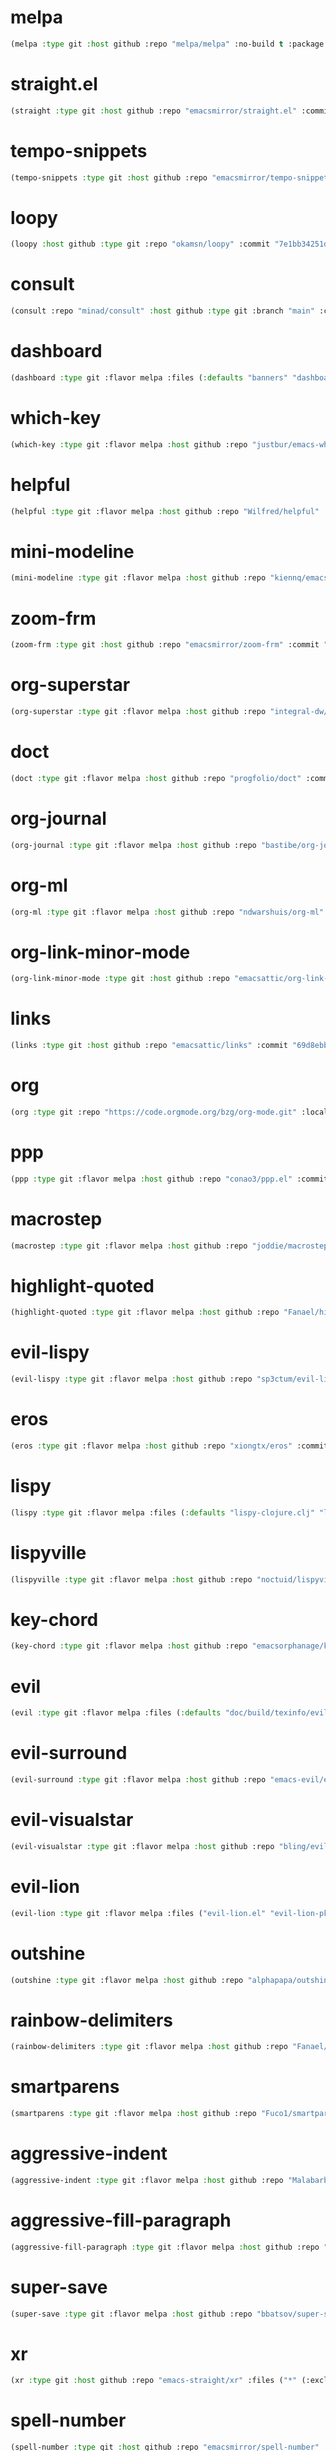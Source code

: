 * melpa
:PROPERTIES:
:ID:       e35852d8-2b2a-4759-8931-390f7fa16200
:END:

#+begin_src emacs-lisp
(melpa :type git :host github :repo "melpa/melpa" :no-build t :package "melpa" :local-repo "melpa" :commit "4a4fa64428dfdb5ea27e66d950e0e988a6c4f4e0")
#+end_src

* straight.el
:PROPERTIES:
:ID:       8de43077-14dc-492a-9ac2-55521683def2
:CONFIG:   [[id:86037015-ca61-48f9-96bf-df8fc625a35d][straight.el]]
:END:

#+begin_src emacs-lisp
(straight :type git :host github :repo "emacsmirror/straight.el" :commit "f6663b1de0fb5d9c64528e4f7f8bb914f49bb6d2")
#+end_src

* tempo-snippets
:PROPERTIES:
:ID:       40d0091e-34ab-41c4-824d-bdf7a4618a47
:END:

#+begin_src emacs-lisp
(tempo-snippets :type git :host github :repo "emacsmirror/tempo-snippets")
#+end_src

* loopy
:PROPERTIES:
:ID:       caaef5ee-1d74-42d9-87c3-7cca70c9efad
:END:

#+begin_src emacs-lisp
(loopy :host github :type git :repo "okamsn/loopy" :commit "7e1bb34251d8d6a2d87781ec241f14794f37ac5c")
#+end_src

* consult
:PROPERTIES:
:ID:       e81a0d79-39f0-492c-9636-ddc701cd85be
:CONFIG:   [[id:44120178-95c3-44f1-a3a2-bd69b0d03e70][consult]]
:END:

#+begin_src emacs-lisp
(consult :repo "minad/consult" :host github :type git :branch "main" :commit "cf143c8be982ed466de94f346c02d434e5031122")
#+end_src

* dashboard
:PROPERTIES:
:ID:       d3035f59-65ca-4a68-bb1d-ea28b630d0fc
:CONFIG:   [[id:20926522-b78b-4bca-b70e-9ef4213c4344][dashboard]]
:END:

#+begin_src emacs-lisp
(dashboard :type git :flavor melpa :files (:defaults "banners" "dashboard-pkg.el") :host github :repo "emacs-dashboard/emacs-dashboard" :commit "2cebc69e3d4b82569daa732b9114787d7018304b")
#+end_src

* which-key
:PROPERTIES:
:ID:       eb37400a-a7fd-4366-8d9a-816ab75f190d
:CONFIG:   [[id:2ad092a3-ff63-49cd-91b9-380c91dbe9f5][which-key]]
:END:

#+begin_src emacs-lisp
(which-key :type git :flavor melpa :host github :repo "justbur/emacs-which-key" :commit "c011b268196b8356c70f668506a1133086bc9477")
#+end_src

* helpful
:PROPERTIES:
:ID:       e2df3435-7e56-4070-8703-7ee12e96270e
:CONFIG:   [[id:5340ddb3-92bc-42e5-bf0e-9f9650c41cd9][helpful]]
:END:

#+begin_src emacs-lisp
(helpful :type git :flavor melpa :host github :repo "Wilfred/helpful" :commit "584ecc887bb92133119f93a6716cdf7af0b51dca")
#+end_src

* mini-modeline
:PROPERTIES:
:ID:       4fba2478-f146-4f75-9d73-a4209b9c16fd
:CONFIG:   [[id:51768ba1-170f-497b-9479-541e7c6aadd6][mini-modeline]]
:END:

#+begin_src emacs-lisp
(mini-modeline :type git :flavor melpa :host github :repo "kiennq/emacs-mini-modeline" :commit "a4455fb70c6b4062c63ce61af09d2af99683b492")
#+end_src

* zoom-frm
:PROPERTIES:
:ID:       38a0f1df-106c-43ea-a860-184c9c786718
:CONFIG:   [[id:15b8577e-3f98-420a-81a5-c7b91292aca3][zoom-frm]]
:END:

#+begin_src emacs-lisp
(zoom-frm :type git :host github :repo "emacsmirror/zoom-frm" :commit "59e2fced1819e98acc92da93d8a22789f084d697")
#+end_src

* org-superstar
:PROPERTIES:
:ID:       a6ccef06-5001-4c86-bab4-3cd22db1645c
:CONFIG:   [[id:c4428756-a804-47e8-9586-f63b82dd1561][org-superstar]]
:END:

#+begin_src emacs-lisp
(org-superstar :type git :flavor melpa :host github :repo "integral-dw/org-superstar-mode" :commit "7f83636db215bf5a10edbfdf11d12a132864a914")
#+end_src

* doct
:PROPERTIES:
:ID:       6f3e1ca1-8828-455f-a012-7b35f657d53e
:CONFIG:   [[id:fa37f618-b58c-449b-a216-9d2f80ed12c6][doct]]
:END:

#+begin_src emacs-lisp
(doct :type git :flavor melpa :host github :repo "progfolio/doct" :commit "dabb30ebea866ef225b81561c8265d740b1e81c3")
#+end_src

* org-journal
:PROPERTIES:
:ID:       2c54b607-1ba0-49a8-8d9c-fa55694db489
:CONFIG:   [[id:c3056303-5fa1-49f9-ae2d-294942e25f54][org-journal]]
:END:

#+begin_src emacs-lisp
(org-journal :type git :flavor melpa :host github :repo "bastibe/org-journal" :commit "1ff17c3941a8991b812e966d7f4a99704aaa3b3c")
#+end_src

* org-ml
:PROPERTIES:
:ID:       309aef25-feab-4bf6-a617-d932a482d6a8
:CONFIG:   [[id:7f3ec0ad-45f8-4100-970e-773cfb9a625b][org-ml]]
:END:

#+begin_src emacs-lisp
(org-ml :type git :flavor melpa :host github :repo "ndwarshuis/org-ml" :commit "93e13bfc74e0c68d3c12a9d1405f91ce86a3d331")
#+end_src

* org-link-minor-mode
:PROPERTIES:
:ID:       ee595fa2-da02-4cb8-a5ab-a003cd214598
:CONFIG:   [[id:25b93a1f-b105-47aa-9647-5015d23a4ac3][org-link-minor-mode]]
:END:

#+begin_src emacs-lisp
(org-link-minor-mode :type git :host github :repo "emacsattic/org-link-minor-mode" :commit "7b92df60f3fee7f609d649d80ef243b45771ebea")
#+end_src

* links
:PROPERTIES:
:ID:       747dcaf7-3d3b-4ae5-8f7c-706ac618ac5d
:END:

#+begin_src emacs-lisp
(links :type git :host github :repo "emacsattic/links" :commit "69d8ebb32fec6915f81194bcc7e624b3346bcbfe")
#+end_src

* org
:PROPERTIES:
:ID:       27ccfc0f-57b9-42ea-acf6-d103af7619bc
:CONFIG:   [[id:63748940-c1b9-47ea-b1ce-d6519453ad03][org]]
:END:

#+begin_src emacs-lisp
(org :type git :repo "https://code.orgmode.org/bzg/org-mode.git" :local-repo "org" :commit "2b3bbf361813ee9082d17dc86a77a8b8b87848af")
#+end_src

* ppp
:PROPERTIES:
:ID:       96d0d851-439f-4e6d-9c79-661663f4656b
:CONFIG:   [[id:82dbb88a-4bce-4ca3-90fe-38cfbea7abc6][ppp]]
:END:

#+begin_src emacs-lisp
(ppp :type git :flavor melpa :host github :repo "conao3/ppp.el" :commit "86dad69c3a7dae770f6b99285647dff2aad81930")
#+end_src

* macrostep
:PROPERTIES:
:ID:       4f558137-7212-4d50-a6b5-e47630537545
:CONFIG:   [[id:fefc5700-3bd7-4a89-ae7b-bf68368e8bc4][macrostep]]
:END:

#+begin_src emacs-lisp
(macrostep :type git :flavor melpa :host github :repo "joddie/macrostep" :commit "424e3734a1ee526a1bd7b5c3cd1d3ef19d184267")
#+end_src

* highlight-quoted
:PROPERTIES:
:ID:       ac621121-93b1-4769-b290-624a5bc10908
:CONFIG:   [[id:d0973dce-693b-45ca-88e3-27da1bb217f7][highlight-quoted]]
:END:

#+begin_src emacs-lisp
(highlight-quoted :type git :flavor melpa :host github :repo "Fanael/highlight-quoted" :commit "24103478158cd19fbcfb4339a3f1fa1f054f1469")
#+end_src

* evil-lispy
:PROPERTIES:
:ID:       6fe1548d-b170-4881-a191-0a79daf27e17
:CONFIG:   [[id:f79c2035-ce79-491a-acf6-5e80f72cffe9][evil-lispy]]
:END:

#+begin_src emacs-lisp
(evil-lispy :type git :flavor melpa :host github :repo "sp3ctum/evil-lispy" :commit "ed317f7fccbdbeea8aa04a91b1b1f48a0e2ddc4e")
#+end_src

* eros
:PROPERTIES:
:ID:       07e8fbb3-6bc0-411f-9e3c-f29faeb2cc01
:CONFIG:   [[id:265b3b87-012e-452e-aa1f-c7c8e3308a73][eros]]
:END:

#+begin_src emacs-lisp
(eros :type git :flavor melpa :host github :repo "xiongtx/eros" :commit "dd8910279226259e100dab798b073a52f9b4233a")
#+end_src

* lispy
:PROPERTIES:
:ID:       1429bff3-29d6-4a5a-a68a-87494417ff71
:CONFIG:   [[id:47f19607-13a7-4857-bb1a-33760f95cb7e][lispy]]
:END:

#+begin_src emacs-lisp
(lispy :type git :flavor melpa :files (:defaults "lispy-clojure.clj" "lispy-python.py" "lispy-pkg.el") :host github :repo "abo-abo/lispy" :commit "41f5574aefb69930d9bdcbe4e0cf642005369765")
#+end_src

* lispyville
:PROPERTIES:
:ID:       77727936-a230-431c-862f-1cb2c5d30f64
:CONFIG:   [[id:9d22714a-086d-49a1-9f8b-66da3b646110][lispyville]]
:END:

#+begin_src emacs-lisp
(lispyville :type git :flavor melpa :host github :repo "noctuid/lispyville" :commit "0f13f26cd6aa71f9fd852186ad4a00c4294661cd")
#+end_src

* key-chord
:PROPERTIES:
:ID:       ce53a6a1-8386-4b0c-99e4-2f52fca5efbd
:CONFIG:   [[id:8fd1bcdc-c4b3-4fee-b91b-dcdf96167582][key-chord]]
:END:

#+begin_src emacs-lisp
(key-chord :type git :flavor melpa :host github :repo "emacsorphanage/key-chord" :commit "72443e9ff3c4f1c3ccaced3130236801efde3d83")
#+end_src

* evil
:PROPERTIES:
:ID:       ba195841-cfdb-48b1-b223-dcf4ef642821
:CONFIG:   [[id:3b9aaf0c-a69c-474a-b1a3-f0e748e83558][evil]]
:END:

#+begin_src emacs-lisp
(evil :type git :flavor melpa :files (:defaults "doc/build/texinfo/evil.texi" (:exclude "evil-test-helpers.el") "evil-pkg.el") :host github :repo "emacs-evil/evil" :commit "32b2783d2cb7e093ac284fa6af9ceed8e4418826")
#+end_src

* evil-surround
:PROPERTIES:
:ID:       607895bf-3be6-49a8-9743-ad3b4aee7594
:CONFIG:   [[id:9ab88644-3c33-463c-8f24-3b048209e082][evil-surround]]
:END:

#+begin_src emacs-lisp
(evil-surround :type git :flavor melpa :host github :repo "emacs-evil/evil-surround" :commit "346d4d85fcf1f9517e9c4991c1efe68b4130f93a")
#+end_src

* evil-visualstar
:PROPERTIES:
:ID:       a73fe41d-46e5-4641-a07c-01ae06d8f04f
:CONFIG:   [[id:6ebca72d-f90a-4423-9ecd-706f9d426002][evil-visualstar]]
:END:

#+begin_src emacs-lisp
(evil-visualstar :type git :flavor melpa :host github :repo "bling/evil-visualstar" :commit "06c053d8f7381f91c53311b1234872ca96ced752")
#+end_src

* evil-lion
:PROPERTIES:
:ID:       d57a4850-81a6-47d4-b409-d4512e0fb78d
:CONFIG:   [[id:95d248be-601e-4dbd-b318-febcd0e49d71][evil-lion]]
:END:

#+begin_src emacs-lisp
(evil-lion :type git :flavor melpa :files ("evil-lion.el" "evil-lion-pkg.el") :host github :repo "edkolev/evil-lion" :commit "6b03593f5dd6e7c9ca02207f9a73615cf94c93ab")
#+end_src

* outshine
:PROPERTIES:
:ID:       1f92a982-3c7d-4c11-8732-937280388c4a
:CONFIG:   [[id:6aeccc22-2ebe-43c0-a245-5535b5bd6f6c][outshine]]
:END:

#+begin_src emacs-lisp
(outshine :type git :flavor melpa :host github :repo "alphapapa/outshine" :commit "9334b555aaf1426a9e405a57b80809a1615627b3")
#+end_src

* rainbow-delimiters
:PROPERTIES:
:ID:       19563430-e405-4e59-9546-e02ba3327e2b
:CONFIG:   [[id:5b58bb1c-5d3c-4f04-b4fb-c55f1588839e][rainbow-delimiters]]
:END:

#+begin_src emacs-lisp
(rainbow-delimiters :type git :flavor melpa :host github :repo "Fanael/rainbow-delimiters" :commit "f43d48a24602be3ec899345a3326ed0247b960c6")
#+end_src

* smartparens
:PROPERTIES:
:ID:       ea890ea5-8da1-4295-9bc9-55b4b85c65be
:CONFIG:   [[id:f4ffbb57-1fb6-43ab-a747-470dfcfbd0ac][smartparens]]
:END:

#+begin_src emacs-lisp
(smartparens :type git :flavor melpa :host github :repo "Fuco1/smartparens" :commit "c59bfef7e8f1687ac77b0afaaaed86d8051d3de1")
#+end_src

* aggressive-indent
:PROPERTIES:
:ID:       d9f45bee-5c79-44d6-9f57-5f5ef3dd5aeb
:CONFIG:   [[id:f1b9a36e-26e4-4305-99ae-cbcf6a90013d][aggressive-indent]]
:END:

#+begin_src emacs-lisp
(aggressive-indent :type git :flavor melpa :host github :repo "Malabarba/aggressive-indent-mode" :commit "b0ec0047aaae071ad1647159613166a253410a63")
#+end_src

* aggressive-fill-paragraph
:PROPERTIES:
:ID:       49808e7b-c04c-472f-93d1-aecd474bab08
:CONFIG:   [[id:4f57fd49-b466-4eea-b91a-2cc8f0b07297][aggressive-fill-paragraph]]
:END:

#+begin_src emacs-lisp
(aggressive-fill-paragraph :type git :flavor melpa :host github :repo "davidshepherd7/aggressive-fill-paragraph-mode" :commit "2d65d925318006e2f6fa261ad192fbc2d212877b")
#+end_src

* super-save
:PROPERTIES:
:ID:       9af7e3c1-42b8-452d-8390-c0af58745d9c
:CONFIG:   [[id:684e788c-6db9-4e6e-826b-d4871c0a3f90][super-save]]
:END:

#+begin_src emacs-lisp
(super-save :type git :flavor melpa :host github :repo "bbatsov/super-save" :commit "886b5518c8a8b4e1f5e59c332d5d80d95b61201d")
#+end_src

* xr
:PROPERTIES:
:ID:       9ee02a4c-c3ab-41d9-bee8-77ed1a542121
:CONFIG:   [[id:75c56163-9ce1-4726-969a-350fcc56395f][xr]]
:END:

#+begin_src emacs-lisp
(xr :type git :host github :repo "emacs-straight/xr" :files ("*" (:exclude ".git")) :commit "3cdf1129474cebd223d9313eff52be936ba2556a")
#+end_src

* spell-number
:PROPERTIES:
:ID:       0c121a7a-51f9-43f1-a8ba-6fd68570f044
:CONFIG:   [[id:8bf270a6-6003-4430-bb03-0b665d5a162f][spell-number]]
:END:

#+begin_src emacs-lisp
(spell-number :type git :host github :repo "emacsmirror/spell-number" :commit "3ce612dce14326b2304f5272e86b10c16102acce")
#+end_src

* auto-capitalize
:PROPERTIES:
:ID:       b7b8a9d8-82f8-4080-8f9d-5372dd8b0c75
:CONFIG:   [[id:4ddfacc1-a25e-466e-ab6b-2a5ec306f3be][auto-capitalize]]
:END:

#+begin_src emacs-lisp
(auto-capitalize :type git :host github :repo "emacsmirror/auto-capitalize" :commit "0ee14c76d5771aaa84a004463f8b8b3a195c2fd8")
#+end_src

* plural
:PROPERTIES:
:ID:       164d9446-f9f8-4c2f-9b8c-628d8d59a382
:CONFIG:   [[id:bf2ed9b7-144c-4d4b-92ae-74c93dfc6db5][plural]]
:END:

#+begin_src emacs-lisp
(plural :type git :host github :repo "emacsmirror/plural" :commit "b91ce1594783c51dabeadbbcbb9caa00aaaa1353")
#+end_src

* expand-region
:PROPERTIES:
:ID:       1065c8ad-96c6-49a0-8318-05ffa6f44896
:CONFIG:   [[id:417c9c53-a776-4779-9afc-1eaa35a145c6][expand-region]]
:END:

#+begin_src emacs-lisp
(expand-region :type git :flavor melpa :host github :repo "magnars/expand-region.el" :commit "ea6b4cbb9985ddae532bd2faf9bb00570c9f2781")
#+end_src

* expand-region
:PROPERTIES:
:ID:       90888b86-f47f-4cbc-9c41-aa8d6e40035b
:CONFIG:   [[id:7e873fba-33ea-4720-ad79-bd8d557cc4b3][expand-region]]
:END:

#+begin_src emacs-lisp
(expand-region :type git :flavor melpa :host github :repo "magnars/expand-region.el" :commit "ea6b4cbb9985ddae532bd2faf9bb00570c9f2781")
#+end_src

* edit-indirect
:PROPERTIES:
:ID:       33c74235-2ece-42fb-aab8-b5522f86d895
:CONFIG:   [[id:786b11a6-561b-4793-9c6c-f7630aba3774][edit-indirect]]
:END:

#+begin_src emacs-lisp
(edit-indirect :type git :flavor melpa :host github :repo "Fanael/edit-indirect" :commit "bdc8f542fe8430ba55f9a24a7910639d4c434422")
#+end_src

* separedit
:PROPERTIES:
:ID:       bd9d7045-b6df-4fd1-8aaf-2341efe1cde4
:CONFIG:   [[id:07021099-6cea-4016-929b-d9310ea305f8][separedit]]
:END:

#+begin_src emacs-lisp
(separedit :type git :flavor melpa :files ("separedit.el" "separedit-pkg.el") :host github :repo "twlz0ne/separedit.el" :commit "dc0b3448f3d9738f5233c34c5c8fc172eda26323")
#+end_src

* workgroups
:PROPERTIES:
:ID:       c5cca2d0-2479-4ced-8b97-fcc2d9995203
:CONFIG:   [[id:8cb7ee3d-6d9e-4fbf-a96a-5f7cdc2aa363][workgroups]]
:END:

#+begin_src emacs-lisp
(workgroups :type git :flavor melpa :host github :repo "tlh/workgroups.el" :commit "9572b3492ee09054dc329f64ed846c962b395e39")
#+end_src

* exwm-edit
:PROPERTIES:
:ID:       ff34a425-de3a-4334-8f0e-eea036468930
:CONFIG:   [[id:1a167827-b791-4a69-a90e-c2d30bd83abb][exwm-edit]]
:END:

#+begin_src emacs-lisp
(exwm-edit :type git :flavor melpa :host github :repo "agzam/exwm-edit" :commit "2fd9426922c8394ec8d21c50dcc20b7d03af21e4")
#+end_src

* exwm
:PROPERTIES:
:ID:       92ff5d3c-1716-4fd4-be51-34c6b02c6115
:CONFIG:   [[id:dbb69880-2180-4ecc-897d-78ff72a6358b][exwm]]
:END:

#+begin_src emacs-lisp
(exwm :type git :host github :repo "emacs-straight/exwm" :files ("*" (:exclude ".git")) :commit "45ac28cc9cffe910c3b70979bc321a1a60e002ea")
#+end_src

* zoom-window
:PROPERTIES:
:ID:       a75d9e92-3b11-4b05-bb13-8a2a95f402a2
:CONFIG:   [[id:d506fde5-d1bc-4807-a1d0-a8ed5c33def2][zoom-window]]
:END:

#+begin_src emacs-lisp
(zoom-window :type git :flavor melpa :host github :repo "emacsorphanage/zoom-window" :commit "474ca4723517d95356145950b134652d5dc0c7f7")
#+end_src

* workgroups2
:PROPERTIES:
:ID:       e3d00a24-740f-4760-af33-25327d04d97d
:CONFIG:   [[id:890c8e5b-524d-44b6-b90e-c830436b9da8][workgroups2]]
:END:

#+begin_src emacs-lisp
(workgroups2 :type git :flavor melpa :files ("src/*.el" "workgroups2-pkg.el") :host github :repo "pashinin/workgroups2" :commit "737306531f6834227eee2f63b197a23401003d23")
#+end_src

* git-gutter
:PROPERTIES:
:ID:       951ceac1-a457-419a-874f-827d7348f6ff
:CONFIG:   [[id:96f0c876-533c-4b1a-a4c1-7b6c9bf58c03][git-gutter]]
:END:

#+begin_src emacs-lisp
(git-gutter :type git :flavor melpa :host github :repo "emacsorphanage/git-gutter" :commit "db0e794fa97e4c902bbdf51b234cb68c993c71ae")
#+end_src

* evil-magit
:PROPERTIES:
:ID:       682fa40e-6c1e-49a1-8599-cc8dff94a682
:CONFIG:   [[id:a86e7a69-4e0a-41fd-aca7-66e514332e7f][evil-magit]]
:END:

#+begin_src emacs-lisp
(evil-magit :type git :flavor melpa :host github :repo "emacs-evil/evil-magit" :commit "88dc26ce59dbf4acb4e2891c79c4bd329553ba56")
#+end_src

* magit
:PROPERTIES:
:ID:       8c795be1-b104-410a-a736-207769302d41
:CONFIG:   [[id:c8a37b6a-46c7-406e-8793-1186f14407e0][magit]]
:END:

#+begin_src emacs-lisp
(magit :type git :flavor melpa :files ("lisp/magit" "lisp/magit*.el" "lisp/git-rebase.el" "Documentation/magit.texi" "Documentation/AUTHORS.md" "LICENSE" (:exclude "lisp/magit-libgit.el") "magit-pkg.el") :host github :repo "magit/magit" :commit "87a63353df0ad8ac661ac1b93c59d40669b65ffc")
#+end_src

* transient
:PROPERTIES:
:ID:       2430d838-1202-430f-8371-89f60d996e4f
:CONFIG:   [[id:baf64a0f-f9fa-4700-bebf-d996018f894f][transient]]
:END:

#+begin_src emacs-lisp
(transient :type git :flavor melpa :files ("lisp/*.el" "docs/transient.texi" "transient-pkg.el") :host github :repo "magit/transient" :commit "990eb0a292d622b80b52460d445aa58232ef2645")
#+end_src

* magit
:PROPERTIES:
:ID:       49430079-ae8d-4765-8af6-b1596b36d715
:CONFIG:   [[id:d6088ed3-417a-44e8-822b-ce4743f497d0][magit]]
:END:

#+begin_src emacs-lisp
(magit :type git :flavor melpa :files ("lisp/magit" "lisp/magit*.el" "lisp/git-rebase.el" "Documentation/magit.texi" "Documentation/AUTHORS.md" "LICENSE" (:exclude "lisp/magit-libgit.el") "magit-pkg.el") :host github :repo "magit/magit" :commit "87a63353df0ad8ac661ac1b93c59d40669b65ffc")
#+end_src

* git-auto-commit-mode
:PROPERTIES:
:ID:       06eff195-611f-4f4a-964b-be245ac3d821
:CONFIG:   [[id:00a518e9-56ae-4c0b-b2cd-518fb4c5d201][git-auto-commit-mode]]
:END:

#+begin_src emacs-lisp
(git-auto-commit-mode :type git :flavor melpa :host github :repo "ryuslash/git-auto-commit-mode" :commit "df07899acdb3f9c114b72fdab77107c924b3172c")
#+end_src

* ranger
:PROPERTIES:
:ID:       279852a6-d337-4ac5-b828-2bf438b6e781
:CONFIG:   [[id:7504cab0-ddd9-4069-b6bb-9a5f3161cace][ranger]]
:END:

#+begin_src emacs-lisp
(ranger :type git :flavor melpa :host github :repo "ralesi/ranger.el" :commit "caf75f0060e503af078c7e5bb50d9aaa508e6f3e")
#+end_src

* shrink-path
:PROPERTIES:
:ID:       6b972082-6c22-40e7-aa4a-21a59ffc1af2
:CONFIG:   [[id:eef8ea28-4de2-44ab-a09d-26f58c0a75ac][shrink-path]]
:END:

#+begin_src emacs-lisp
(shrink-path :type git :flavor melpa :host gitlab :repo "bennya/shrink-path.el" :commit "c14882c8599aec79a6e8ef2d06454254bb3e1e41")
#+end_src

* eshell-up
:PROPERTIES:
:ID:       0b80ea25-b4b4-4f58-89a1-495cd9b72ec7
:CONFIG:   [[id:478219b9-1c6f-4907-b428-a2dfe0f45e5c][eshell-up]]
:END:

#+begin_src emacs-lisp
(eshell-up :type git :flavor melpa :host github :repo "peterwvj/eshell-up" :commit "9c100bae5c3020e8d9307e4332d3b64e7dc28519")
#+end_src

* eshell-z
:PROPERTIES:
:ID:       ffc2cfcf-f95e-4080-a257-8d9427f15de4
:CONFIG:   [[id:497798a0-7b62-4779-bf15-f67500528f03][eshell-z]]
:END:

#+begin_src emacs-lisp
(eshell-z :type git :flavor melpa :host github :repo "xuchunyang/eshell-z" :commit "337cb241e17bd472bd3677ff166a0800f684213c")
#+end_src

* mu4e
:PROPERTIES:
:ID:       9ad31e31-e46b-409a-a53b-4a9d0b39abd5
:CONFIG:   [[id:565eff90-8626-4ec8-a576-4ff3dfb307ae][mu4e]]
:END:

#+begin_src emacs-lisp
(mu4e :type git :host github :repo "emacsmirror/mu4e" :commit "39bb5dd47bde2155f4bf05a7792eb2ce210c36b9")
#+end_src

* mu4e
:PROPERTIES:
:ID:       179c0195-e24b-45f5-8558-b31a2114620d
:CONFIG:   [[id:1ec73e33-5b94-4199-976d-1d72f8fb5a8e][mu4e]]
:END:

#+begin_src emacs-lisp
(mu4e :type git :host github :repo "emacsmirror/mu4e" :commit "39bb5dd47bde2155f4bf05a7792eb2ce210c36b9")
#+end_src

* password-store
:PROPERTIES:
:ID:       df72e626-fabb-42a5-9bd9-af4a0e50d348
:CONFIG:   [[id:3c57590c-1507-4369-b615-795965d4b182][password-store]]
:END:

#+begin_src emacs-lisp
(password-store :type git :flavor melpa :files ("contrib/emacs/*.el" "password-store-pkg.el") :host github :repo "zx2c4/password-store" :commit "f152064da9832d6d3d2b4e75f43f63bf2d50716f")
#+end_src

* email
:PROPERTIES:
:ID:       46cb1764-75fd-4a01-b4c7-0c035da707b6
:CONFIG:   [[id:b31fc41c-135d-45d9-9c05-5889d21d1cd4][email]]
:END:

#+begin_src emacs-lisp
(email :type git :host github :repo "emacsmirror/email" :commit "3df499523dcef2644162f87a3bfce647b58dcca2")
#+end_src

* el-mock
:PROPERTIES:
:ID:       fdadef20-5159-45db-bc7c-eac06ac89937
:CONFIG:   [[id:46df66b0-5820-4550-aa99-c913d3022fe1][el-mock]]
:END:

#+begin_src emacs-lisp
(el-mock :type git :flavor melpa :host github :repo "rejeep/el-mock.el" :commit "5df1d3a956544f1d3ad0bcd81daf47fff33ab8cc")
#+end_src

* ert-expectations
:PROPERTIES:
:ID:       6249757e-2807-4772-884a-d94e85edcb36
:CONFIG:   [[id:3062b8a4-4261-49fc-9bdb-895ba75bbd19][ert-expectations]]
:END:

#+begin_src emacs-lisp
(ert-expectations :type git :flavor melpa :host github :repo "emacsorphanage/ert-expectations" :commit "aed70e002c4305b66aed7f6d0d48e9addd2dc1e6")
#+end_src

* outorg
:PROPERTIES:
:ID:       972227a1-76f8-4ab9-a2cb-f1905908549d
:CONFIG:   [[id:85570385-ff5b-47ba-907b-5ef3666288bb][outorg]]
:END:

#+begin_src emacs-lisp
(outorg :type git :flavor melpa :host github :repo "alphapapa/outorg" :commit "ef0f86f4b893b30be8bcf8b43a5ec357a6c70f07")
#+end_src

* emms
:PROPERTIES:
:ID:       b3bf658a-47c8-4fcd-a963-682a460568a7
:CONFIG:   [[id:6f3eaa69-bbbb-458e-bcad-1c121a3174e9][emms]]
:END:

#+begin_src emacs-lisp
(emms :type git :flavor melpa :files ("*.el" "lisp/*.el" "doc/emms.texinfo" "emms-pkg.el") :repo "https://git.savannah.gnu.org/git/emms.git" :commit "94019bb34c56341e66b14c41ff706273e039f525")
#+end_src

* gif-screencast
:PROPERTIES:
:ID:       b1b1ff30-3236-4777-8891-55c52b1aff13
:CONFIG:   [[id:d8553132-c244-4319-bcc9-51905a296e34][gif-screencast]]
:END:

#+begin_src emacs-lisp
(gif-screencast :type git :flavor melpa :host gitlab :repo "Ambrevar/emacs-gif-screencast" :commit "e39786458fb30e2e9683094c75c6c2cef537d9c4")
#+end_src

* restart-emacs
:PROPERTIES:
:ID:       b44fae75-ff21-4dbf-885f-54bde7f9a971
:CONFIG:   [[id:7412bc2f-0db1-44e9-8ea7-0dc595a04fca][restart-emacs]]
:END:

#+begin_src emacs-lisp
(restart-emacs :type git :flavor melpa :host github :repo "iqbalansari/restart-emacs" :commit "9aa90d3df9e08bc420e1c9845ee3ff568e911bd9")
#+end_src

* w3m
:PROPERTIES:
:ID:       017727a9-dc89-4caa-aa80-57ed3e11a5f0
:CONFIG:   [[id:e5e13423-bc70-49b0-969e-94897c798d54][w3m]]
:END:

#+begin_src emacs-lisp
(w3m :type git :flavor melpa :files (:defaults "icons" (:exclude "octet.el" "mew-w3m.el" "w3m-xmas.el") "w3m-pkg.el") :host github :repo "emacs-w3m/emacs-w3m" :commit "a4edf91ba14d39b6a1a2724ad275e941b1f00235")
#+end_src

* engine-mode
:PROPERTIES:
:ID:       de7badcd-94e6-4f2e-85cc-3a129467a7c2
:CONFIG:   [[id:d701f44f-85eb-4849-8f2d-15423eb41a02][engine-mode]]
:END:

#+begin_src emacs-lisp
(engine-mode :type git :flavor melpa :host github :repo "hrs/engine-mode" :commit "e0910f141f2d37c28936c51c3c8bb8a9ca0c01d1")
#+end_src

* pdf-tools
:PROPERTIES:
:ID:       2e12bf9d-e622-44e5-94e7-de20d7b1faa8
:CONFIG:   [[id:63343f9d-6b19-43de-8302-d1344d571949][pdf-tools]]
:END:

#+begin_src emacs-lisp
(pdf-tools :type git :flavor melpa :files ("lisp/*.el" "README" ("build" "Makefile") ("build" "server") (:exclude "lisp/tablist.el" "lisp/tablist-filter.el") "pdf-tools-pkg.el") :host github :repo "politza/pdf-tools" :commit "c510442ab89c8a9e9881230eeb364f4663f59e76")
#+end_src

* orderless
:PROPERTIES:
:ID:       fb2d198a-18ac-40fa-9869-5e15eac6cb4e
:CONFIG:   [[id:2278ca33-dbf2-45a7-bba7-8c73942b08be][orderless]]
:END:

#+begin_src emacs-lisp
(orderless :type git :flavor melpa :host github :repo "oantolin/orderless" :commit "e56eeef6e11909ccd62aa7250867dce803706d2c")
#+end_src

* selectrum-prescient
:PROPERTIES:
:ID:       4dda08d1-a678-4e9c-b4c4-9bcb6563cea9
:CONFIG:   [[id:70668ed8-9c83-42d2-8dce-d8f7de923569][selectrum-prescient]]
:END:

#+begin_src emacs-lisp
(selectrum-prescient :type git :flavor melpa :files ("selectrum-prescient.el" "selectrum-prescient-pkg.el") :host github :repo "raxod502/prescient.el" :commit "41443e1c9f794b569dafdad4c0b64a608df64b99")
#+end_src

* prescient
:PROPERTIES:
:ID:       03fbfe83-7f2b-4c84-bc08-571c4e32bcc6
:CONFIG:   [[id:4445c814-9899-4d54-affe-0cee38642690][prescient]]
:END:

#+begin_src emacs-lisp
(prescient :type git :flavor melpa :files ("prescient.el" "prescient-pkg.el") :host github :repo "raxod502/prescient.el" :commit "41443e1c9f794b569dafdad4c0b64a608df64b99")
#+end_src

* selectrum
:PROPERTIES:
:ID:       97d81f61-e181-412d-a7f5-0f8b9192a2fc
:CONFIG:   [[id:294a9fde-e76f-40ce-9552-dd5801318717][selectrum]]
:END:

#+begin_src emacs-lisp
(selectrum :type git :flavor melpa :host github :repo "raxod502/selectrum" :commit "1ef55328dfba7abc653f7de695c34e2fbbef8ec9")
#+end_src

* yasnippet
:PROPERTIES:
:ID:       c2d2579c-351b-4bb8-b5a1-4b7040ecefd4
:CONFIG:   [[id:22b3c8d9-5560-4e47-b3d9-71a82e4b9fc7][yasnippet]]
:END:

#+begin_src emacs-lisp
(yasnippet :type git :flavor melpa :files ("yasnippet.el" "snippets" "yasnippet-pkg.el") :host github :repo "joaotavora/yasnippet" :commit "5cbdbf0d2015540c59ed8ee0fcf4788effdf75b6")
#+end_src

* auto-yasnippet
:PROPERTIES:
:ID:       7238d32e-4a73-4aff-80e1-ce6f1629b926
:CONFIG:   [[id:21fad08d-485b-4498-b47b-571cc48e5384][auto-yasnippet]]
:END:

#+begin_src emacs-lisp
(auto-yasnippet :type git :flavor melpa :host github :repo "abo-abo/auto-yasnippet" :commit "db9e0dd4335b2202cd5dac95bbbc87a1032d9bbe")
#+end_src

* company-prescient
:PROPERTIES:
:ID:       50f75aa4-d641-4502-8047-7465051f7b85
:CONFIG:   [[id:be4bc19d-a25c-4e2d-9f12-5d2946bc9931][company-prescient]]
:END:

#+begin_src emacs-lisp
(company-prescient :type git :flavor melpa :files ("company-prescient.el" "company-prescient-pkg.el") :host github :repo "raxod502/prescient.el" :commit "41443e1c9f794b569dafdad4c0b64a608df64b99")
#+end_src

* company
:PROPERTIES:
:ID:       0bcfacb9-7bd2-49f2-aa57-3ec62fcf1123
:CONFIG:   [[id:5c0ed97e-da66-42ab-a033-381ac9dd8972][company]]
:END:

#+begin_src emacs-lisp
(company :type git :flavor melpa :host github :repo "company-mode/company-mode" :commit "dd925936f7c0bf00319c81e8caea1b3db63bb8b5")
#+end_src

* idle-require
:PROPERTIES:
:ID:       0a71632f-e736-4958-87a3-904f2ab38396
:CONFIG:   [[id:0d619336-e852-4c6a-89a8-38ccbb71a077][idle-require]]
:END:

#+begin_src emacs-lisp
(idle-require :type git :flavor melpa :host github :repo "nschum/idle-require.el" :commit "33592bb098223b4432d7a35a1d65ab83f47c1ec1")
#+end_src

* keyfreq
:PROPERTIES:
:ID:       c967f1d3-cb23-4cb8-a65e-2d5bac6ff245
:CONFIG:   [[id:626b35f7-eef1-4a75-b2dc-8600c1ac47b7][keyfreq]]
:END:

#+begin_src emacs-lisp
(keyfreq :type git :flavor melpa :host github :repo "dacap/keyfreq" :commit "e5fe9d585ce882f1ba9afa5d894eaa82c79be4f4")
#+end_src

* prefixed-core
:PROPERTIES:
:ID:       62123143-83d9-4e0b-b35b-f277807c2084
:CONFIG:   [[id:14b63dc9-1d95-4bd7-8b29-8b2b33bd1e69][prefixed-core]]
:END:

#+begin_src emacs-lisp
(prefixed-core :type git :host github :repo "emacs-straight/prefixed-core" :files ("*" (:exclude ".git")) :commit "9623e17ecb914128af696ec121fa610fa4fa08a3")
#+end_src

* gcmh
:PROPERTIES:
:ID:       64d2f517-734e-4394-b8ff-0cb498a59162
:CONFIG:   [[id:86653a5a-f273-4ce4-b89b-f288d5d46d44][gcmh]]
:END:

#+begin_src emacs-lisp
(gcmh :type git :flavor melpa :host gitlab :repo "koral/gcmh" :commit "84c43a4c0b41a595ac6e299fa317d2831813e580")
#+end_src

* tramp
:PROPERTIES:
:ID:       0ee52136-7a9a-42a5-9afe-c4374dd98ebb
:CONFIG:   [[id:3af0a4d6-bd08-4fe2-bc5c-79b1b811fc6b][tramp]]
:END:

#+begin_src emacs-lisp
(tramp :type git :host github :repo "emacs-straight/tramp" :files ("*" (:exclude ".git")) :commit "b43b98138e02bd645f839677dc335d30b50ccbae")
#+end_src

* general
:PROPERTIES:
:ID:       07ef3d86-164b-4810-b82a-2930aea3de4f
:CONFIG:   [[id:706f35fc-f840-4a51-998f-abcd54c5d314][general]]
:END:

#+begin_src emacs-lisp
(general :type git :flavor melpa :host github :repo "noctuid/general.el" :commit "a0b17d207badf462311b2eef7c065b884462cb7c")
#+end_src

* system-packages
:PROPERTIES:
:ID:       6c452231-9d3e-4ea0-a0b7-933b278a8dd9
:CONFIG:   [[id:74bd0e5a-f6b0-48eb-a91e-3932eae23516][system-packages]]
:END:

#+begin_src emacs-lisp
(system-packages :type git :flavor melpa :host gitlab :repo "jabranham/system-packages" :commit "92c58d98bc7282df9fd6f24436a105f5f518cde9")
#+end_src

* dbc
:PROPERTIES:
:ID:       dc4a89b0-70b7-4594-b0ac-e5edcd155bed
:CONFIG:   [[id:b3351a74-b2d0-42b8-9895-b6baad0adb0b][dbc]]
:END:

#+begin_src emacs-lisp
(dbc :type git :flavor melpa :host gitlab :repo "matsievskiysv/display-buffer-control" :commit "6728e72f72347d098b7d75ac4c29a7d687cc9ed3")
#+end_src

* anaphora
:PROPERTIES:
:ID:       e965dece-b144-4535-b623-5f648796f373
:CONFIG:   [[id:9938b1e1-6c6e-4a45-a85e-1a7f2d0bf6df][anaphora]]
:END:

#+begin_src emacs-lisp
(anaphora :type git :flavor melpa :host github :repo "rolandwalker/anaphora" :commit "3b2da3f759b244975852e79721c4a2dbad3905cf")
#+end_src

* ellocate
:PROPERTIES:
:ID:       66150582-79e7-4ce6-ab8e-e26f604e3684
:CONFIG:   [[id:e3590042-52fb-47ee-a5eb-a7860a3cdb17][ellocate]]
:END:

#+begin_src emacs-lisp
(ellocate :type git :flavor melpa :host github :repo "walseb/ellocate" :commit "81405082f68f0577c9f176d3d4f034a7142aba59")
#+end_src

* elog
:PROPERTIES:
:ID:       5a599a4d-5a47-4aa2-98d4-6e9bb5a413a0
:CONFIG:   [[id:d73fd7b1-5610-4d93-8802-1aa57c8c1918][elog]]
:END:

#+begin_src emacs-lisp
(elog :type git :flavor melpa :host github :repo "lujun9972/elog" :commit "a67237d9813c7591614d95e2ef31cc5e5ed3f31b")
#+end_src

* ht
:PROPERTIES:
:ID:       30bcab5a-24ba-4146-929a-fe760d5f4363
:CONFIG:   [[id:56bb0ff4-6ad1-44b7-a9a4-54abf48ed253][ht]]
:END:

#+begin_src emacs-lisp
(ht :type git :flavor melpa :files ("ht.el" "ht-pkg.el") :host github :repo "Wilfred/ht.el" :commit "fff8c43f0e03d5b98deb9f988522b839ce2ca253")
#+end_src

* mmt
:PROPERTIES:
:ID:       d9fee386-dc24-40d5-8d55-a775a3d7f675
:CONFIG:   [[id:a4377985-fe0e-4980-b839-08c334bde76c][mmt]]
:END:

#+begin_src emacs-lisp
(mmt :type git :flavor melpa :host github :repo "mrkkrp/mmt" :commit "d7729563e656a3e8adef6bce60348861ba183c09")
#+end_src

* anaphora
:PROPERTIES:
:ID:       742af191-a59d-453b-b334-5eb0da1e7929
:CONFIG:   [[id:1c47bd8a-15f1-4b1c-9574-23547d27d968][anaphora]]
:END:

#+begin_src emacs-lisp
(anaphora :type git :flavor melpa :host github :repo "rolandwalker/anaphora" :commit "3b2da3f759b244975852e79721c4a2dbad3905cf")
#+end_src

* s
:PROPERTIES:
:ID:       23693687-0bbb-4751-94a8-0fceae62c887
:CONFIG:   [[id:4b82deb0-bbe1-452c-8b60-ef734efb86d8][s]]
:END:

#+begin_src emacs-lisp
(s :type git :flavor melpa :files ("s.el" "s-pkg.el") :host github :repo "magnars/s.el" :commit "43ba8b563bee3426cead0e6d4ddc09398e1a349d")
#+end_src

* dash-functional
:PROPERTIES:
:ID:       9137dafe-016c-4a59-8a98-b76d7190c6b6
:CONFIG:   [[id:704fc35f-0ad0-4eb3-9eb5-d8335465dbd8][dash-functional]]
:END:

#+begin_src emacs-lisp
(dash-functional :type git :flavor melpa :files ("dash-functional.el" "dash-functional-pkg.el") :host github :repo "magnars/dash.el" :commit "0f238a9a466879ee96e5db0482019453718f342d")
#+end_src

* dash
:PROPERTIES:
:ID:       cbb8f3bc-571b-4d96-8a2a-ca249ec2ba77
:CONFIG:   [[id:7885c48d-0ead-4d77-8de1-e9faec58b583][dash]]
:END:

#+begin_src emacs-lisp
(dash :type git :flavor melpa :files ("dash.el" "dash.texi" "dash-pkg.el") :host github :repo "magnars/dash.el" :commit "0f238a9a466879ee96e5db0482019453718f342d")
#+end_src

* shut-up
:PROPERTIES:
:ID:       2ac6175d-d2a8-4da5-9000-c55615167bc7
:CONFIG:   [[id:71681f9f-2760-4cee-95a0-4aeb71191a42][shut-up]]
:END:

#+begin_src emacs-lisp
(shut-up :type git :flavor melpa :host github :repo "cask/shut-up" :commit "081d6b01e3ba0e60326558e545c4019219e046ce")
#+end_src
